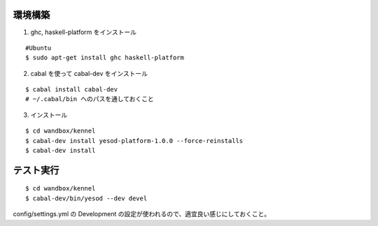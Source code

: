 環境構築
========

1. ghc, haskell-platform をインストール

::

 #Ubuntu
 $ sudo apt-get install ghc haskell-platform

2. cabal を使って cabal-dev をインストール

::

 $ cabal install cabal-dev
 # ~/.cabal/bin へのパスを通しておくこと

3. インストール

::

 $ cd wandbox/kennel
 $ cabal-dev install yesod-platform-1.0.0 --force-reinstalls
 $ cabal-dev install

テスト実行
========

::

 $ cd wandbox/kennel
 $ cabal-dev/bin/yesod --dev devel

config/settings.yml の Development の設定が使われるので、適宜良い感じにしておくこと。
